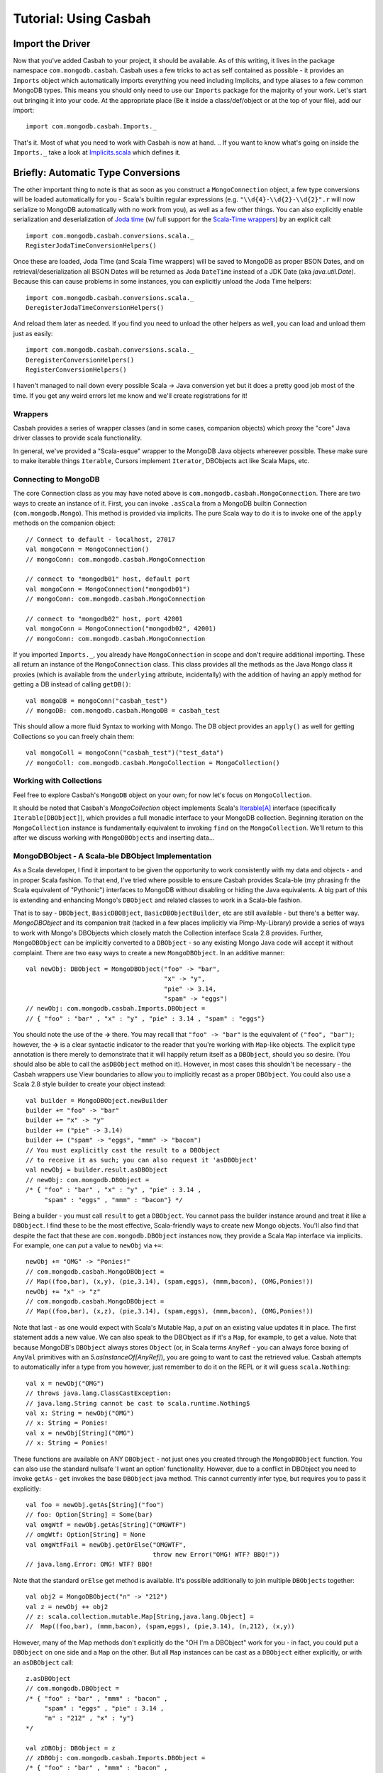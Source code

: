 

*************************
Tutorial: Using Casbah
*************************

.. ----------------------
.. Before We Get Started
.. ----------------------
.. At times like this I find it important to ask myself: Do you stand for good, or for *AWESOME*?

^^^^^^^^^^^^^^^^^^^
Import the Driver
^^^^^^^^^^^^^^^^^^^

Now that you've added Casbah to your project, it should be available.  As of this writing, it lives in the package namespace ``com.mongodb.casbah``.  Casbah uses a few tricks to act as self contained as possible - it provides an ``Imports`` object which automatically imports everything you need including Implicits, and type aliases to a few common MongoDB types.  This means you should only need to use our ``Imports`` package for the majority of your work.  Let's start out bringing it into your code.  At the appropriate place (Be it inside a class/def/object or at the top of your file), add our import::

    import com.mongodb.casbah.Imports._

That's it.  Most of what you need to work with Casbah is now at hand.  .. If you want to know what's going on inside the ``Imports._`` take a look at `Implicits.scala <http://github.com/mongodb/casbah/blob/master/src/main/scala/mongodb/Implicits.scala#L246>`_ which defines it.  

^^^^^^^^^^^^^^^^^^^^^^^^^^^^^^^^^^^^
Briefly: Automatic Type Conversions 
^^^^^^^^^^^^^^^^^^^^^^^^^^^^^^^^^^^^
The other important thing to note is that as soon as you construct a ``MongoConnection`` object, a few type conversions will be loaded automatically for you - Scala's builtin regular expressions (e.g. ``"\\d{4}-\\d{2}-\\d{2}".r`` will now serialize to MongoDB automatically with no work from you), as well as a few other things.  You can also explicitly enable serialization and deserialization of `Joda time <http://joda-time.sourceforge.net/>`_ (w/ full support for the `Scala-Time wrappers <http://github.com/jorgeortiz85/scala-time>`_) by an explicit call::

    import com.mongodb.casbah.conversions.scala._
    RegisterJodaTimeConversionHelpers()

Once these are loaded, Joda Time (and Scala Time wrappers) will be saved to MongoDB as proper BSON Dates, and on retrieval/deserialization all BSON Dates will be returned as Joda ``DateTime`` instead of a JDK Date (aka `java.util.Date`).  Because this can cause problems in some instances, you can explicitly unload the Joda Time helpers::

    import com.mongodb.casbah.conversions.scala._
    DeregisterJodaTimeConversionHelpers()

And reload them later as needed.  If you find you need to unload the other helpers as well, you can load and unload them just as easily::

    import com.mongodb.casbah.conversions.scala._
    DeregisterConversionHelpers()
    RegisterConversionHelpers()    

I haven't managed to nail down every possible Scala -> Java conversion yet but it does a pretty good job most of the time.  If you get any weird errors let me know and we'll create registrations for it!  

--------------------
Wrappers
--------------------

Casbah provides a series of wrapper classes (and in some cases, companion objects) which proxy the "core" Java driver classes to provide scala functionality.  

+-----------------------------------+-------------------------------------------------+------------------------------+
| Java Driver class                 | Scala Wrapper(s)                                |   notes                      |
+===================================+=================================================+==============================+
| com.mongodb.Mongo                 | com.mongodb.casbah.MongoConnection        | connection handle            |
+-----------------------------------+-------------------------------------------------+------------------------------+
| com.mongodb.DBCollection          | com.mongodb.casbah.MongoCollection        | collection handle            |
|                                   | com.mongodb.casbah.MongoTypedCollection[A]| <explicitly typed>           |
+-----------------------------------+-------------------------------------------------+------------------------------+
| com.mongodb.DBCursor              | com.mongodb.casbah.MongoCursor            | result cursor handle         |
|                                   | com.mongodb.casbah.MongoTypedCursor[A]    | <explicitly typed>           |
+-----------------------------------+-------------------------------------------------+------------------------------+
| com.mongodb.BasicDBObject         | com.mongodb.casbah.MongoDBObject          | PML-type helper/wrapping obj |
|                                   |              "" "" <companion object>           | <provides additive map cnstr>|
+-----------------------------------+-------------------------------------------------+------------------------------+
| com.mongodb.BasicDBObjectBuilder  | com.mongodb.casbah.MongoDBObjectBuilder   | Scala 2.8 style builder      |
|                                   |                                                 |  access via MongoDBObject.   |
|                                   |                                                 |       newBuilder             |
+-----------------------------------+-------------------------------------------------+------------------------------+
| com.mongodb.gridfs.GridFS         | com.mongodb.casbah.gridfs.GridFS          | Provides/favors loan pattern |
|                                   |                                                 | style file creation.         |
+-----------------------------------+-------------------------------------------------+------------------------------+
| com.mongodb.gridfs.GridFSFile     | com.mongodb.casbah.gridfs.GridFSFile      | Scala-maplike wrappers       |
| com.mongodb.gridfs.GridFSDBFile   | com.mongodb.casbah.gridfs.GridFSDBFile    |   to core GridFS Objs.       |
| com.mongodb.gridfs.GridFSInputFile| com.mongodb.casbah.gridfs.GridFSInputFile |                              |
+-----------------------------------+-------------------------------------------------+------------------------------+

In general, we've provided a "Scala-esque" wrapper to the MongoDB Java objects whereever possible.  These make sure to make iterable things ``Iterable``, Cursors implement ``Iterator``, DBObjects act like Scala Maps, etc.

----------------------
Connecting to MongoDB
----------------------

The core Connection class as you may have noted above is ``com.mongodb.casbah.MongoConnection``.  There are two ways to create an instance of it. First, you can invoke ``.asScala`` from a MongoDB builtin Connection (``com.mongodb.Mongo``).  This method is provided via implicits.  The pure Scala way to do it is to invoke one of the ``apply`` methods on the companion object::

    // Connect to default - localhost, 27017
    val mongoConn = MongoConnection() 
    // mongoConn: com.mongodb.casbah.MongoConnection 

    // connect to "mongodb01" host, default port
    val mongoConn = MongoConnection("mongodb01") 
    // mongoConn: com.mongodb.casbah.MongoConnection 

    // connect to "mongodb02" host, port 42001
    val mongoConn = MongoConnection("mongodb02", 42001) 
    // mongoConn: com.mongodb.casbah.MongoConnection 

If you imported ``Imports._``, you already have ``MongoConnection`` in scope and don't require additional importing.  These all return an instance of the ``MongoConnection`` class.  This class provides all the methods as the Java ``Mongo`` class it proxies (which is available from the ``underlying`` attribute, incidentally) with the addition of having an apply method for getting a DB instead of calling ``getDB()``::

    val mongoDB = mongoConn("casbah_test") 
    // mongoDB: com.mongodb.casbah.MongoDB = casbah_test

This should allow a more fluid Syntax to working with Mongo.  The DB object provides an ``apply()`` as well for getting Collections so you can freely chain them::

    val mongoColl = mongoConn("casbah_test")("test_data") 
    // mongoColl: com.mongodb.casbah.MongoCollection = MongoCollection()

------------------------
Working with Collections
------------------------

Feel free to explore Casbah's ``MongoDB`` object on your own; for now let's focus on ``MongoCollection``. 


..  It's worth noting, as an aside, that our collection object allows for a 'typed' version (As do Cursors).  These allow you to specify a specific instance of ``com.mongodb.DBObject`` you'd like to try to deserialize all documents as - it's up to you to ensure the documents conform to the DBObject.  We find this useful for prototyping a simple ORM-Like setup rapidly.  The `apply` method can be passed the class you'd like to instantiate - it must be covariant of ``com.mongodb.DBObject`` to be valid::
.. 
..     val mongoColl = mongoConn("casbah_test")("users", classOf[UserDBObject]) 
..     // mongoColl: com.mongodb.casbah.MongoTypedCollection[UserDBObject] 
.. 
.. You can play with this functionality in more detail on your own, or refer to the unit tests.  For now, let's focus upon working with normal DB Objects.
.. 
It should be noted that Casbah's `MongoCollection` object implements Scala's `Iterable[A] <http://www.scala-lang.org/docu/files/api/scala/collection/Iterable.html>`_ interface (specifically ``Iterable[DBObject]``), which provides a full monadic interface to your MongoDB collection.  Beginning iteration on the ``MongoCollection`` instance is fundamentally equivalent to invoking ``find`` on the ``MongoCollection``.  We'll return to this after we discuss working with ``MongoDBObjects`` and inserting data...

----------------------------------------------------
MongoDBObject - A Scala-ble DBObject Implementation
----------------------------------------------------

As a Scala developer, I find it important to be given the opportunity to work consistently with my data and objects - and in proper Scala fashion.  To that end, I've tried where possible to ensure Casbah provides Scala-ble (my phrasing fr the Scala equivalent of "Pythonic") interfaces to MongoDB without disabling or hiding the Java equivalents.  A big part of this is extending and enhancing Mongo's ``DBObject`` and related classes to work in a Scala-ble fashion.

That is to say - ``DBObject``, ``BasicDBOBject``, ``BasicDBObjectBuilder``, etc are still available - but there's a better way.  `MongoDBObject` and its companion trait (tacked in a few places implicitly via Pimp-My-Library) provide a series of ways to work with Mongo's DBObjects which closely match the Collection interface Scala 2.8 provides.  Further, ``MongoDBObject`` can be implicitly converted to a ``DBObject`` - so any existing Mongo Java code will accept it without complaint.  There are two easy ways to create a new ``MongoDBObject``.  In an additive manner::

    val newObj: DBObject = MongoDBObject("foo" -> "bar", 
                                         "x" -> "y", 
                                         "pie" -> 3.14, 
                                         "spam" -> "eggs")
    // newObj: com.mongodb.casbah.Imports.DBObject = 
    // { "foo" : "bar" , "x" : "y" , "pie" : 3.14 , "spam" : "eggs"}

You should note the use of the **->** there. You may recall that ``"foo" -> "bar"`` is the equivalent of ``("foo", "bar")``; however, the **->** is a clear syntactic indicator to the reader that you're working with ``Map``-like objects.  The explicit type annotation is there merely to demonstrate that it will happily return itself as a ``DBObject``, should you so desire.  (You should also be able to call the ``asDBObject`` method on it).  However, in most cases this shouldn't be necessary - the Casbah wrappers use View boundaries to allow you to implicitly recast as a proper ``DBObject``.  You could also use a Scala 2.8 style builder to create your object instead::

    val builder = MongoDBObject.newBuilder
    builder += "foo" -> "bar"
    builder += "x" -> "y"
    builder += ("pie" -> 3.14)
    builder += ("spam" -> "eggs", "mmm" -> "bacon")
    // You must explicitly cast the result to a DBObject 
    // to receive it as such; you can also request it 'asDBObject'
    val newObj = builder.result.asDBObject
    // newObj: com.mongodb.DBObject = 
    /* { "foo" : "bar" , "x" : "y" , "pie" : 3.14 , 
         "spam" : "eggs" , "mmm" : "bacon"} */

Being a builder - you must call ``result`` to get a ``DBObject``.  You cannot pass the builder instance around and treat it like a ``DBObject``.  I find these to be the most effective, Scala-friendly ways to create new Mongo objects.  You'll also find that despite the fact that these are ``com.mongodb.DBObject`` instances now, they provide a Scala ``Map`` interface via implicits.  For example, one can *put* a value to ``newObj`` via ``+=``::

    newObj += "OMG" -> "Ponies!"
    // com.mongodb.casbah.MongoDBObject =
    // Map((foo,bar), (x,y), (pie,3.14), (spam,eggs), (mmm,bacon), (OMG,Ponies!))
    newObj += "x" -> "z"
    // com.mongodb.casbah.MongoDBObject = 
    // Map((foo,bar), (x,z), (pie,3.14), (spam,eggs), (mmm,bacon), (OMG,Ponies!))

Note that last - as one would expect with Scala's Mutable ``Map``, a *put* on an existing value updates it in place.  The first statement adds a new value.  We can also speak to the DBObject as if it's a ``Map``, for example, to get a value.  Note that because MongoDB's ``DBObject`` always stores ``Object`` (or, in Scala terms ``AnyRef`` - you can always force boxing of ``AnyVal`` primitives with an `5.asInstanceOf[AnyRef]`), you are going to want to cast the retrieved value.  Casbah attempts to automatically infer a type from you however, just remember to do it on the REPL or it will guess ``scala.Nothing``::

    val x = newObj("OMG")
    // throws java.lang.ClassCastException: 
    // java.lang.String cannot be cast to scala.runtime.Nothing$
    val x: String = newObj("OMG")
    // x: String = Ponies!
    val x = newObj[String]("OMG")
    // x: String = Ponies!

These functions are available on ANY ``DBObject`` - not just ones you created through the ``MongoDBObject`` function.  You can also use the standard nullsafe 'I want an option' functionality.  However, due to a conflict in DBObject you need to invoke ``getAs`` - ``get`` invokes the base ``DBObject`` java method.  This cannot currently infer type, but requires you to pass it explicitly::

    val foo = newObj.getAs[String]("foo")
    // foo: Option[String] = Some(bar)
    val omgWtf = newObj.getAs[String]("OMGWTF")
    // omgWtf: Option[String] = None
    val omgWtfFail = newObj.getOrElse("OMGWTF", 
                                      throw new Error("OMG! WTF? BBQ!"))            
    // java.lang.Error: OMG! WTF? BBQ!

Note that the standard ``orElse`` get method is available.  It's possible additionally to join multiple ``DBObjects`` together::

    val obj2 = MongoDBObject("n" -> "212")
    val z = newObj ++ obj2 
    // z: scala.collection.mutable.Map[String,java.lang.Object] =
    //  Map((foo,bar), (mmm,bacon), (spam,eggs), (pie,3.14), (n,212), (x,y))

However, many of the Map methods don't explicitly do the "OH I'm a DBObject" work for you - in fact, you could put a ``DBObject`` on one side and a ``Map`` on the other.  But all ``Map`` instances can be cast as a ``DBObject`` either explicitly, or with an ``asDBObject`` call::

    z.asDBObject
    // com.mongodb.DBObject = 
    /* { "foo" : "bar" , "mmm" : "bacon" , 
         "spam" : "eggs" , "pie" : 3.14 , 
         "n" : "212" , "x" : "y"}
    */

    val zDBObj: DBObject = z 
    // zDBObj: com.mongodb.casbah.Imports.DBObject = 
    /* { "foo" : "bar" , "mmm" : "bacon" , 
         "spam" : "eggs" , "pie" : 3.14 , 
          "n" : "212" , "x" : "y"}
     */


There's actually some magic hiding behind many of the above implicits - it's possible to convert any ``Product`` (e.g. Tuples) with 'asDBObject'... but be careful, as it can get wonky if you don't have valid pairs inside::

    val p = ("x" -> 5, "y" -> 15, "z" -> 25).asDBObject
    // p: com.mongodb.DBObject = { "x" : 5 , "y" : 15 , "z" : 25}

Which pretty much covers working sanely from Scala with Mongo's ``DBObject``; from here you should be able to work out the rest yourself... from Scala's side it's just a `scala.collection.mutable.Map[String, AnyRef] <http://www.scala-lang.org/docu/files/api/scala/collection/mutable/Map.html>`_.  Implicits are hard - let's go querying!

---------------------
Querying with Casbah
---------------------

I'm not going to wax lengthily and philosophically on the insertion of data. We'll cover updates and such in a bit, but let's insert a few items just to get started with.  It should be pretty straightforward::

    val mongoColl = MongoConnection()("casbah_test")("test_data")
    val user1 = MongoDBObject("user" -> "bwmcadams", 
                              "email" -> "~~brendan~~<AT>10genDOTcom")
    val user2 = MongoDBObject("user" -> "someOtherUser")
    mongoColl += user1 
    mongoColl += user2
    mongoColl.find()
    // com.mongodb.casbah.MongoCursor = 
    // MongoCursor{Iterator[DBObject] with 2 objects.}

    for { x <- mongoColl} yield x
    /* Iterable[com.mongodb.DBObject] = List(
        { "_id" : { "$oid" : "4c3e2bec521142c87cc10fff"} , 
          "user" : "bwmcadams" , 
          "email" : "~~brendan~~<AT>10genDOTcom"}, 
         { "_id" : { "$oid" : "4c3e2bec521142c87dc10fff"} , 
          "user" : "someOtherUser"}
     ) */
    
As we mentioned in passing before, you can get a cursor back explicitly via ``find``, or treat the ``MongoCollection`` object just like a monad.  For now, you need to use ``find`` to get a true query, but it returns an ``Iterator[DBObject]`` - which can also be handled monadically.

If you wanted to go in and find a particular item, it works much as you'd expect from the Java driver::

    val q: DBObject = MongoDBObject("user" -> "someOtherUser")
    val cursor = mongoColl.find(q)
    // cursor: com.mongodb.casbah.MongoCursor = 
    //    MongoCursor{Iterator[DBObject] with 1 objects.}
    val user = mongoColl.findOne(q)
    // user: Option[com.mongodb.DBObject] = 
    /* Some({ "_id" : { "$oid" : "4c3e2bec521142c87dc10fff"} , 
            "user" : "someOtherUser"}) */
    
.. TODO - weird edge case here if you don't case DBObject...

The former case returns a Cursor with 1 item - the latter, being a ``findOne``, gives us just the row that matches.  We use ``Option[_]`` for ``findOne`` for protection from passing ``null`` around (I hate ``null``) - If it *doesn't* find anything, findOne returns ``None``.  A clever hack might be::

    mongoColl.findOne(q).foreach { x =>
        // do some work if you found the user...
        println("Found a user! %s".format(x("user")))
    } 
    
You can also limit the fields returned, etc just like with the Java driver.  If we wanted to see all the users, retrieving just the username::

    val q  = MongoDBObject.empty
    val fields = MongoDBObject("user" -> 1)
    for (x <- mongoColl.find(q, fields)) println(x)
    
As is standard with MongoDB, you always get back the ``_id`` field, whether you want it or not.  You may also note one other "Scala 2.8" collection feature above - ``empty``.  ``MongoDBObject.empty`` will always give you back a... you guessed it... Empty ``DBObject``.  This tends to be useful working with MongoDB with certain tasks such as an empty query (all entries) with limited fields.  I didn't cast either fields or q back to ``DBObject`` to demonstrate that find will accept them without remark.  

There's one last thing I want to touch on for simple queries, which leads us into the wider world of Casbah: fluid query syntax.  Casbah allows you in many cases to construct DBObjects on the fly using MongoDB query operators.  If we wanted to find all of the entries which had an email address defined we can use ``$exists``::

    val q = "email" $exists true
    // q: (String, com.mongodb.DBObject) = 
    // (email,{ "$exists" : true})
    val users = for (x <- mongoColl.find(q)) yield x
    assert(users.size == 1) 
    
Unless you messed with the sample data we've been assembling thus far, that assertion should pass.  ``$exists`` is a `MongoDB Query Expression Operator <http://www.mongodb.org/display/DOCS/Advanced+Queries>`_ designed to let you specify that the field must exist.  This is obviously useful in a schemaless setup - we didn't specify an email address for one of our two users.  

That said, the use of ``"email" $exists true`` as bareword code which just "worked" as a Mongo ``DBObject`` shouldn't go without comment.  Casbah provides a powerful *fluid query syntax* to allow you to operate with MongoDB much like you'd expect to work in the JavaScript shell.  We drop much of the excess nested object syntax to simplify your code.   I find that the use of these expression operators lets me rapidly put queries together that closely match how I'd work with MongoDB in Javascript or Python.  Most of the `MongoDB Query Expression Operator <http://www.mongodb.org/display/DOCS/Advanced+Queries>`_ are supported (The exceptions being new ones I haven't added support yet through indolence).  There are two "Essential" types of Query Operators from the standpoint of Casbah:
    * "Bareword" Query Operators
    * "Core" Query Operators
    
These are defined in `query/BarewordOperators.scala``  and `query/CoreOperators.scala`, respectively.  A Bareword query operator is one which doesn't need to be anchored by anything on the left side - you can start your MongoDB Query with it.  A "Core" operator requires a seed, such as a field name, on it's left to start.  They're logically separated so you can't use a "Core" operator by itself.  The currently supported Bareword Operators are:
    * `$set <http://www.mongodb.org/display/DOCS/Updating#Updating-%24set>`_ - ``$set ("foo" -> 5, "bar" -> 28) // DBObject = { "$set" : { "foo" : 5 , "bar" : 28}}``
    * `$unset <http://www.mongodb.org/display/DOCS/Updating#Updating-%24unset>`_ - ``$unset ("foo", "bar") // DBObject = { "$unset" : { "foo" : 1 , "bar" : 1}}``
    * `$inc <http://www.mongodb.org/display/DOCS/Updating#Updating-%24inc>`_ - ``$inc ("foo" -> 5.0, "bar" -> 1.6) // DBObject = { "$inc" : { "foo" : 5.0 , "bar" : 1.6}}`` (NOTE: Pick a single numeric type and stick with it or the setup fails.)
    * And the so-called `Array Operators <http://www.mongodb.org/display/DOCS/Updating>`_: *$push*, *pushAll*, *$addToSet*, *$pop*, *$pull*, and *$pullAll* 
    
There is solid ScalaDoc for each operator.  All of these can be chained inside a larger query as well.  The "Core" operators are the ones you're more likely to encounter regularly (These are doced as well) and all of MongoDB's current operators *with the exception of $or and $type* are supported (and tested).  If you wanted to find all of the users whose username is **not** `bwmcadams`::

    mongoColl.findOne("user" $ne "bwmcadams")             
    /* Option[com.mongodb.DBObject] = 
        Some({ "_id" : { "$oid" : "4c3e2bec521142c87dc10fff"} ,
             "user" : "someOtherUser"})
    */
    
You also can chain operators for an "and" type query... I often find myself looking for ranges of value.  This is easily accomplished through chaining::

    val rangeColl = mongoConn("casbah_test")("rangeTests")
    rangeColl += MongoDBObject("foo" -> 5) 
    rangeColl += MongoDBObject("foo" -> 30) 
    rangeColl += MongoDBObject("foo" -> 35)
    rangeColl += MongoDBObject("foo" -> 50)
    rangeColl += MongoDBObject("foo" -> 60)
    rangeColl += MongoDBObject("foo" -> 75)
    rangeColl.find("foo" $lt 50 $gt 5)
    // com.mongodb.casbah.MongoCursor = 
    //  MongoCursor{Iterator[DBObject] with 2 objects.}
    for (x <- rangeColl.find("foo" $lt 50 $gt 5) ) println(x)
    // { "_id" : { "$oid" : "4c42426f30daeca8efe48de8"} , "foo" : 30}
    // { "_id" : { "$oid" : "4c42427030daeca8f0e48de8"} , "foo" : 35}
    for (x <- rangeColl.find("foo" $lte 50 $gt 5) ) println(x)
    // { "_id" : { "$oid" : "4c42426f30daeca8efe48de8"} , "foo" : 30}
    // { "_id" : { "$oid" : "4c42427030daeca8f0e48de8"} , "foo" : 35}
    // { "_id" : { "$oid" : "4c42427330daeca8f1e48de8"} , "foo" : 50}

You can get the idea pretty quickly that with these "core" operators you can do some pretty fantastic stuff.  One corner I hit late in the development process (And felt stupid for not finding before) was... What if I want fluidity on multiple fields?  In that case, parentheses-wrap your blocks and add them::
    
    ("foo" $lt 50 $gt 5) ++ ("bar" $gte 9)                      
    /* com.mongodb.DBObject =
        { "foo" : { "$lt" : 50 , "$gt" : 5} , 
          "bar" : { "$gte" : 9}} */
    
You'll probably find it saner to start using either the Builder pattern or Additive MongoDBObject interface for multiples however::

    MongoDBObject("baz" -> 5, "foo" $gte 5, "x" -> "y", "n" -> "r")  
    /* java.lang.Object with com.mongodb.casbah.MongoDBObject = 
           Map((baz,5), (foo,{ "$gte" : 5}), (x,y), (n,r)) */
    // Or with a builder pattern
    val bldr = MongoDBObject.newBuilder
    bldr += "baz" -> 5
    bldr += "foo" $gte 5
    bldr += "x" -> "y"
    bldr += "n" -> "r"
    bldr.result
    /* java.lang.Object with com.mongodb.casbah.MongoDBObject = 
        Map((baz,5), (foo,{ "$gte" : 5}), (x,y), (n,r)) */
    

If you really feel the need to use ``++``, please note that you'll need to group pairs for multiple ``++``'s  - I can't get it to work properly otherwise on my end (if you have any suggestions please let me know).  This doesn't work::

    ("baz" -> 5) ++ ("foo" $gte 5) ++ ("x" -> "y")
    /* <console>:9: error: overloaded method value ++ with alternatives:
            [SNIP]
     cannot be applied to ((java.lang.String, java.lang.String)) 
           ("baz" -> 5) ++ ("foo" $gte 5) ++ ("x" -> "y")
                        ^
    */
    
However, this does::
    
    ("baz" -> 5) ++ (("foo" $gte 5) ++ ("x" -> "y"))
    /* com.mongodb.DBObject = 
       { "foo" : { "$gte" : 5} , "baz" : 5 , "x" : "y"} */
    ("baz" -> 5) ++ (("foo" $gte 5) ++ (("x" -> "y") ++ ("n" -> "r")))
    /* com.mongodb.DBObject =
      { "foo" : { "$gte" : 5} , "baz" : 5 , "n" : "r" , "x" : "y"} */

So Your Mileage May Vary. If you'd like to see all the possible query operators, I recommend you review `query/CoreOperators.scala`.

---------------------
GridFS with Casbah
---------------------
Personally, I found some frustration working with the Java GridFS interface - there was a need after creating a new file to explicitly ``save``, and it was a bit too un-Scala-ble.  To that end, I created a few wrappers to GridFS to make it act more like Scala, and favor a **Loan** style pattern which automatically saves for you once you're done (Given a curried function).

MongoDB's GridFS system allows you to store files within MongoDB - MongoDB chunks the file in a way that allows massive scalability (I've been told the maximum file size is 16 **Exabytes**). Casbah's Scala version of GridFS supports creating files using ``Array[Byte]``, ``java.io.File`` and ``java.io.InputStream`` (I had some problems with ``scala.io.Source`` and it's currently disabled).  GridFS works in terms of *buckets*.  A bucket is a base collection name, and creates two actual collections: *<bucket>.files* and *<bucket>.chunks*.  *files* contains the object metadata, while *chunks* contains the actual binary chunks of the files.  If you're interested, you can learn more in the `GridFS Specification <http://www.mongodb.org/display/DOCS/GridFS+Specification>`_.  To work with GridFS you need to provide a connection object, and define the *bucket* name (without *.chunks*/*.files*); however, by default (AKA if you don't specify a bucket) MongoDB uses a bucket called "fs".  You also need to import our GridFS objects::

    import com.mongodb.casbah.gridfs.Imports._
    val gridfs = GridFS(mongoConn) // creates a GridFS handle on ``fs``

The ``gridfs`` object is very similar to a ``MongoCollection`` - it has ``find`` & ``findOne`` methods and is Iterable.  We're going to pull some sample code from the GridFS unit test.

Creating a new file with the **loan** style is easy::

    val logo = new FileInputStream("casbah-gridfs/src/test/resources/powered_by_mongo.png")
    gridfs(logo) { fh =>
      fh.filename = "powered_by_mongo.png"
      fh.contentType = "image/png"
    }

We have defined a new file in GridFS from the ``FileInputStream``, set it's filename and content type and automatically saved it.  The expected function type of the ``apply`` method is ``type FileWriteOp = GridFSInputFile => Unit``.  One Note: Due to hardcoding in the Java GridFS driver the Joda Time serialization hooks break **hard** with GridFS.  It tries to explicitly cast certain date fields as a ``java.util.Date`` and fails miserably.  To that end, on all find ops I explicitly unload the Joda Time deserializers and reload them when I'm done (if they were loaded before we started).  This allows GridFS to always work but *MAY* cause thread safety issues - e.g. if you have another non-GridFS read happening at the same time in another thread at the same time, it may fail to deserialize BSON Dates as Joda DateTime - and blow up.  I'm hoping to have this fixed in a future release of the Java driver.
 
Finally, before I leave you to explore on your own, I'll show you retrieving a file.  It should look familiar::

    val file = gridfs.findOne("powered_by_mongo.png")
    
``find`` and ``findOne`` can take ``DBObject`` like on ``Collection`` objects, but you can also pass a filename as a ``String``.  It is possible to have multiple files with the same filename as far as I know, so findOne would only return the first it found.  The returned object is not a DBObject - it is a `GridFSDBFile`.  From here, you should be able to explore and have fun on your own - stay out of trouble!

----------------------
Map/Reduce with Casbah
----------------------

Coming Soon. 

.. scala> MongoDBObject("x" -> 5) ++ ("foo" $ne "bar").asDBObject
.. res23: scala.collection.mutable.Map[String,java.lang.Object] = Map((foo,{ "$ne" : "bar"}), (x,5))
